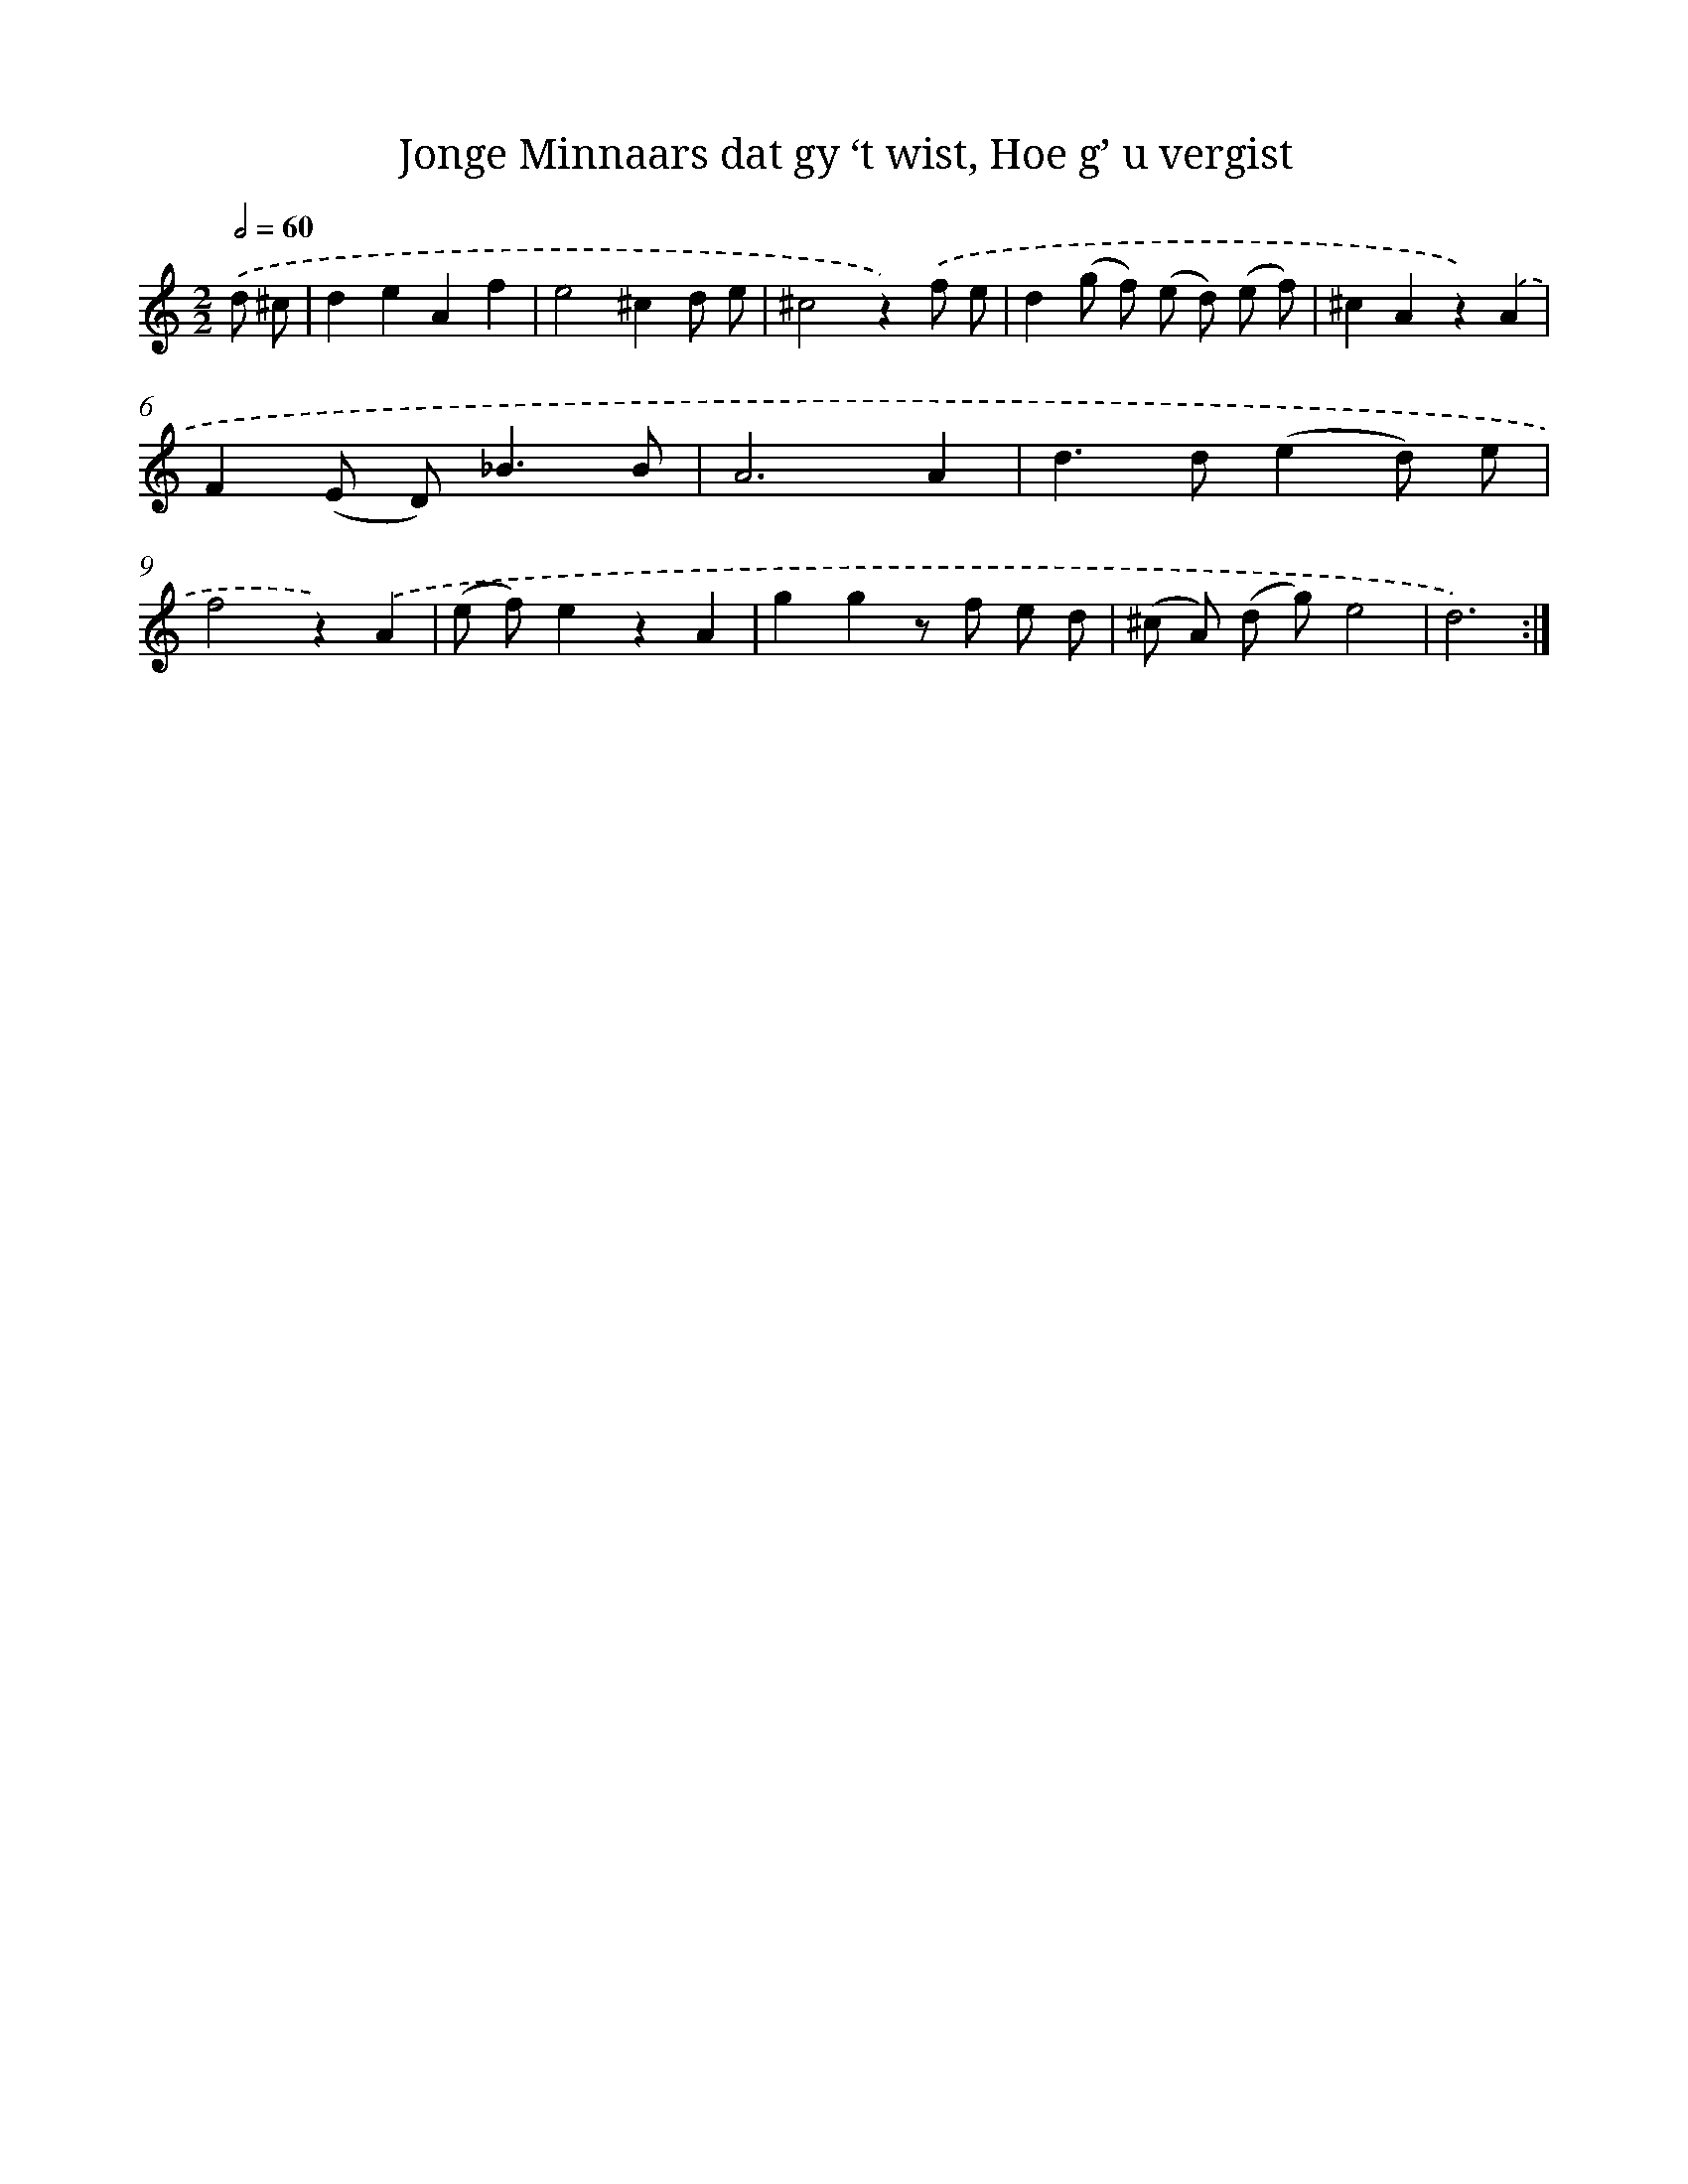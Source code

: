 X: 16250
T: Jonge Minnaars dat gy ‘t wist, Hoe g’ u vergist
%%abc-version 2.0
%%abcx-abcm2ps-target-version 5.9.1 (29 Sep 2008)
%%abc-creator hum2abc beta
%%abcx-conversion-date 2018/11/01 14:38:01
%%humdrum-veritas 3533383846
%%humdrum-veritas-data 2127410077
%%continueall 1
%%barnumbers 0
L: 1/8
M: 2/2
Q: 1/2=60
K: C clef=treble
.('d ^c [I:setbarnb 1]|
d2e2A2f2 |
e4^c2d e |
^c4z2).('f e |
d2(g f) (e d) (e f) |
^c2A2z2).('A2 |
F2(E D2<)_B2B |
A6A2 |
d2>d2(e2d) e |
f4z2).('A2 |
(e f)e2z2A2 |
g2g2z f e d |
(^c A) (d g)e4 |
d6) :|]
